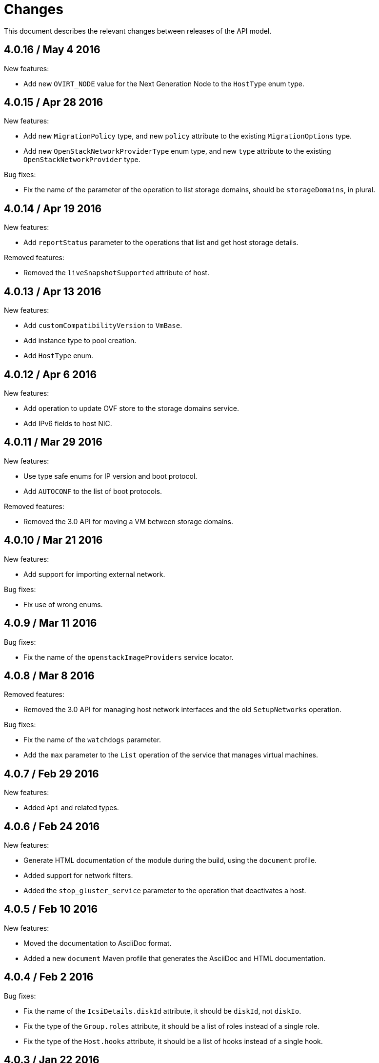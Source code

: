 = Changes

This document describes the relevant changes between releases of the
API model.

== 4.0.16 / May 4 2016

New features:

* Add new `OVIRT_NODE` value for the Next Generation Node to the
  `HostType` enum type.

== 4.0.15 / Apr 28 2016

New features:

* Add new `MigrationPolicy` type, and new `policy` attribute to the
  existing `MigrationOptions` type.

* Add new `OpenStackNetworkProviderType` enum type, and new `type`
  attribute to the existing `OpenStackNetworkProvider` type.

Bug fixes:

* Fix the name of the parameter of the operation to list storage
  domains, should be `storageDomains`, in plural.

== 4.0.14 / Apr 19 2016

New features:

* Add `reportStatus` parameter to the operations that list and get host
  storage details.

Removed features:

* Removed the `liveSnapshotSupported` attribute of host.

== 4.0.13 / Apr 13 2016

New features:

* Add `customCompatibilityVersion` to `VmBase`.

* Add instance type to pool creation.

* Add `HostType` enum.

== 4.0.12 / Apr 6 2016

New features:

* Add operation to update OVF store to the storage domains service.

* Add IPv6 fields to host NIC.

== 4.0.11 / Mar 29 2016

New features:

* Use type safe enums for IP version and boot protocol.

* Add `AUTOCONF` to the list of boot protocols.

Removed features:

* Removed the 3.0 API for moving a VM between storage domains.

== 4.0.10 / Mar 21 2016

New features:

* Add support for importing external network.

Bug fixes:

* Fix use of wrong enums.

== 4.0.9 / Mar 11 2016

Bug fixes:

* Fix the name of the `openstackImageProviders` service locator.

== 4.0.8 / Mar 8 2016

Removed features:

* Removed the 3.0 API for managing host network interfaces and the old
  `SetupNetworks` operation.

Bug fixes:

* Fix the name of the `watchdogs` parameter.

* Add the `max` parameter to the `List` operation of the service that
  manages virtual machines.

== 4.0.7 / Feb 29 2016

New features:

* Added `Api` and related types.

== 4.0.6 / Feb 24 2016

New features:

* Generate HTML documentation of the module during the build, using the
  `document` profile.

* Added support for network filters.

* Added the `stop_gluster_service` parameter to the operation that
  deactivates a host.

== 4.0.5 / Feb 10 2016

New features:

* Moved the documentation to AsciiDoc format.

* Added a new `document` Maven profile that generates the AsciiDoc
  and HTML documentation.

== 4.0.4 / Feb 2 2016

Bug fixes:

* Fix the name of the `IcsiDetails.diskId` attribute, it should be `diskId`,
  not `diskIo`.

* Fix the type of the `Group.roles` attribute, it should be a list of roles
  instead of a single role.

* Fix the type of the `Host.hooks` attribute, it should be a list of hooks
  instead of a single hook.

== 4.0.3 / Jan 22 2016

Bug fixes:

* Fixed the name of the `comment` attribute.

== 4.0.2 / Jan 14 2016

New features:

* Added `macPool` attribute to cluster.

== 4.0.1 / Jan 7 2016

Bug fixes:

* Fix virtual NUMA node locator name, should be `numaNodes` instead
  of `virtualNumaNodes`.

New features:

* Renamed `SystemKatello` to `EngineKatello`.
* Added the `filter` parameter to relevant services.
* Added the `caseSensitive` parameter to relevant services.
* Added the `search` parameter to relevant services.

== 4.0.0 / Dec 18 2015

Initial release.

